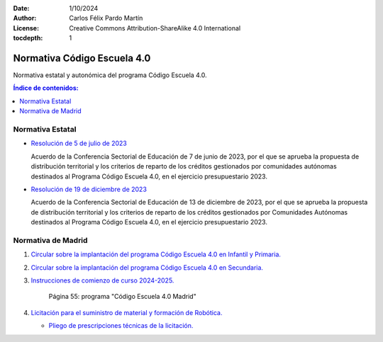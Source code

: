 ﻿:Date: 1/10/2024
:Author: Carlos Félix Pardo Martín
:License: Creative Commons Attribution-ShareAlike 4.0 International
:tocdepth: 1

.. _robotica-normativa:

Normativa Código Escuela 4.0
============================
Normativa estatal y autonómica del programa Código Escuela 4.0.

.. contents:: Índice de contenidos:
   :local:
   :depth: 2


Normativa Estatal
-----------------

* `Resolución de 5 de julio de 2023
  <https://www.boe.es/boe/dias/2023/07/18/pdfs/BOE-A-2023-16620.pdf>`__

  Acuerdo de la Conferencia Sectorial de Educación de 7 de junio de 2023,
  por el que se aprueba la propuesta de distribución territorial y los
  criterios de reparto de los créditos gestionados por comunidades
  autónomas destinados al Programa Código Escuela 4.0, en el ejercicio
  presupuestario 2023.


* `Resolución de 19 de diciembre de 2023
  <https://www.boe.es/boe/dias/2023/12/26/pdfs/BOE-A-2023-26314.pdf>`__

  Acuerdo de la Conferencia Sectorial de Educación de 13 de diciembre
  de 2023, por el que se aprueba la propuesta de distribución territorial
  y los criterios de reparto de los créditos gestionados por Comunidades
  Autónomas destinados al Programa Código Escuela 4.0, en el ejercicio
  presupuestario 2023.



Normativa de Madrid
-------------------

#. `Circular sobre la implantación del programa Código Escuela 4.0 en
   Infantil y Primaria.
   <../_static/document/circular_ce40_madrid_primaria.pdf>`__

#. `Circular sobre la implantación del programa Código Escuela 4.0 en
   Secundaria.
   <../_static/document/circular_ce40_madrid_secundaria.pdf>`__

#. `Instrucciones de comienzo de curso 2024-2025.
   <https://www.comunidad.madrid/sites/default/files/instrucciones_inicio_curso_2024_2025.pdf>`__

    Página 55: programa "Código Escuela 4.0 Madrid"

#. `Licitación para el suministro de material y formación de Robótica.
   <https://contratos-publicos.comunidad.madrid/contrato-publico/suministro-equipamientos-necesarios-integracion-implantacion-desarrollo-contenidos>`__

   * `Pliego de prescripciones técnicas de la licitación.
     <https://contratos-publicos.comunidad.madrid/medias/03pliegodeprescripcionestecnicas20240430anonimizadopdf/download>`__
